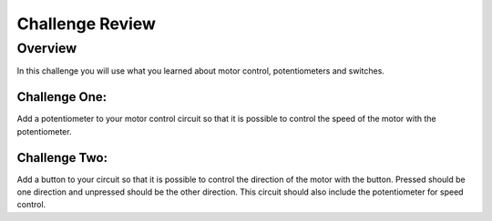 Challenge Review
================

Overview
--------

In this challenge you will use what you learned about motor control,
potentiometers and switches.

Challenge One:
~~~~~~~~~~~~~~

Add a potentiometer to your motor control circuit so that it is possible
to control the speed of the motor with the potentiometer.

Challenge Two:
~~~~~~~~~~~~~~

Add a button to your circuit so that it is possible to control the
direction of the motor with the button. Pressed should be one direction
and unpressed should be the other direction. This circuit should also
include the potentiometer for speed control.
